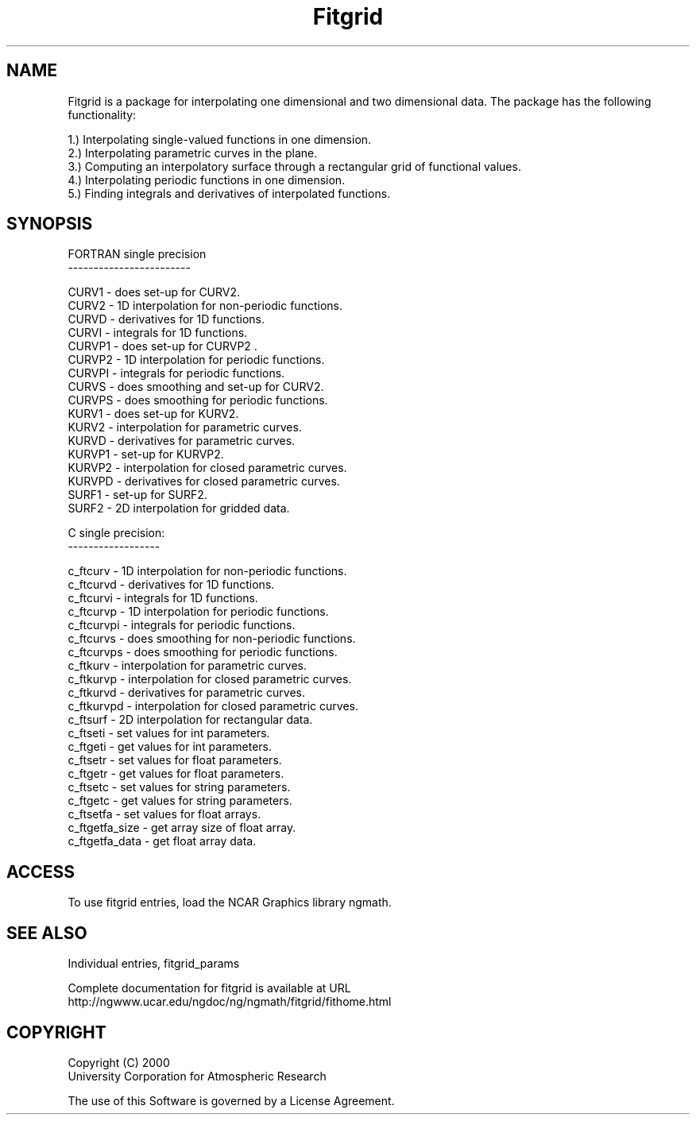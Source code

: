 .\"
.\"     $Id: fitgrid.m,v 1.4 2008-07-27 03:35:39 haley Exp $
.\"
.TH Fitgrid 3NCARG "March 1998" UNIX "NCAR GRAPHICS"
.na
.nh
.SH NAME
Fitgrid is a package for interpolating one dimensional and two 
dimensional data. The package has the following functionality: 
.br
.sp
1.) Interpolating single-valued functions in one dimension. 
.br
2.) Interpolating parametric curves in the plane. 
.br
3.) Computing an interpolatory surface through a rectangular grid of functional
values. 
.br
4.) Interpolating periodic functions in one dimension. 
.br
5.) Finding integrals and derivatives of interpolated functions. 
.br
.sp

.SH SYNOPSIS
.br
.sp
.sp
FORTRAN single precision
.br
------------------------
.sp
 CURV1   -  does set-up for CURV2. 
.br
 CURV2   -  1D interpolation for non-periodic functions.
.br
 CURVD   -  derivatives for 1D functions.
.br
 CURVI   -  integrals for 1D functions.
.br
 CURVP1  -  does set-up for CURVP2 .
.br
 CURVP2  -  1D interpolation for periodic functions.
.br
 CURVPI  -  integrals for periodic functions.
.br
 CURVS   -  does smoothing and set-up for CURV2.
.br
 CURVPS  -  does smoothing for periodic functions.
.br
 KURV1   -  does set-up for KURV2.
.br
 KURV2   -  interpolation for parametric curves.
.br
 KURVD   -  derivatives for parametric curves.
.br
 KURVP1  -  set-up for KURVP2.
.br
 KURVP2  -  interpolation for closed parametric curves.
.br
 KURVPD  -  derivatives for closed parametric curves.
.br
 SURF1   -  set-up for SURF2.
.br
 SURF2   -  2D interpolation for gridded data.
.br
.sp
C single precision:
.br
------------------
.sp
 c_ftcurv    -  1D interpolation for non-periodic functions.
.br
 c_ftcurvd   -  derivatives for 1D functions.
.br
 c_ftcurvi   -  integrals for 1D functions.
.br
 c_ftcurvp   -  1D interpolation for periodic functions.
.br
 c_ftcurvpi  -  integrals for periodic functions.
.br
 c_ftcurvs   -  does smoothing for non-periodic functions.
.br
 c_ftcurvps  -  does smoothing for periodic functions.
.br
 c_ftkurv    -  interpolation for parametric curves.
.br
 c_ftkurvp   -  interpolation for closed parametric curves.
.br
 c_ftkurvd   -  derivatives for parametric curves.
.br
 c_ftkurvpd  -  interpolation for closed parametric curves.
.br
 c_ftsurf    -  2D interpolation for rectangular data.
.br
 c_ftseti    -  set values for int parameters.
.br
 c_ftgeti    -  get values for int parameters.
.br
 c_ftsetr    -  set values for float parameters.
.br
 c_ftgetr    -  get values for float parameters.
.br
 c_ftsetc    -  set values for string parameters.
.br
 c_ftgetc    -  get values for string parameters.
.br
 c_ftsetfa   -  set values for float arrays.
.br
 c_ftgetfa_size  -  get array size of float array.
.br
 c_ftgetfa_data  -  get float array data.
.br
.sp
.br
.SH ACCESS 
To use fitgrid entries, load the NCAR Graphics library ngmath.
.SH SEE ALSO
Individual entries, fitgrid_params
.sp
Complete documentation for fitgrid is available at URL
.br
http://ngwww.ucar.edu/ngdoc/ng/ngmath/fitgrid/fithome.html
.SH COPYRIGHT
Copyright (C) 2000
.br
University Corporation for Atmospheric Research
.br

The use of this Software is governed by a License Agreement.
